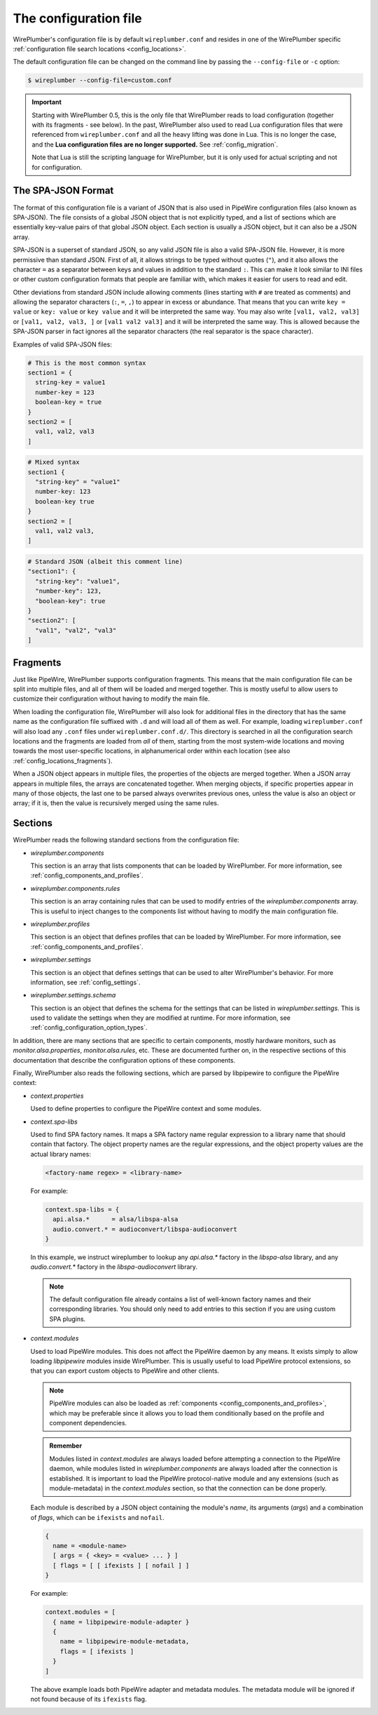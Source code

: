 .. _config_conf_file:

The configuration file
======================

WirePlumber's configuration file is by default ``wireplumber.conf`` and resides
in one of the WirePlumber specific
:ref:`configuration file search locations <config_locations>`.

The default configuration file can be changed on the command line by passing
the ``--config-file`` or ``-c`` option:

.. code-block:: bash

   $ wireplumber --config-file=custom.conf

.. important::

   Starting with WirePlumber 0.5, this is the only file that WirePlumber reads
   to load configuration (together with its fragments - see below). In the past,
   WirePlumber also used to read Lua configuration files that were referenced
   from ``wireplumber.conf`` and all the heavy lifting was done in Lua. This is
   no longer the case, and the **Lua configuration files are no longer supported.**
   See :ref:`config_migration`.

   Note that Lua is still the scripting language for WirePlumber, but it is only
   used for actual scripting and not for configuration.

The SPA-JSON Format
-------------------

The format of this configuration file is a variant of JSON that is also
used in PipeWire configuration files (also known as SPA-JSON). The file consists
of a global JSON object that is not explicitly typed, and a list of sections
which are essentially key-value pairs of that global JSON object. Each section
is usually a JSON object, but it can also be a JSON array.

SPA-JSON is a superset of standard JSON, so any valid JSON file is also a valid
SPA-JSON file. However, it is more permissive than standard JSON. First of all,
it allows strings to be typed without quotes (``"``), and it also allows the
character ``=`` as a separator between keys and values in addition to the
standard ``:``. This can make it look similar to INI files or other custom
configuration formats that people are familiar with, which makes it easier for
users to read and edit.

Other deviations from standard JSON include allowing comments (lines starting
with ``#`` are treated as comments) and allowing the separator characters
(``:``, ``=``, ``,``) to appear in excess or abundance. That means that you can
write ``key = value`` or ``key: value`` or ``key value`` and it will be
interpreted the same way. You may also write ``[val1, val2, val3]`` or
``[val1, val2, val3, ]`` or ``[val1 val2 val3]`` and it will be interpreted
the same way. This is allowed because the SPA-JSON parser in fact ignores all
the separator characters (the real separator is the space character).

Examples of valid SPA-JSON files:

.. code-block::

    # This is the most common syntax
    section1 = {
      string-key = value1
      number-key = 123
      boolean-key = true
    }
    section2 = [
      val1, val2, val3
    ]

.. code-block::

    # Mixed syntax
    section1 {
      "string-key" = "value1"
      number-key: 123
      boolean-key true
    }
    section2 = [
      val1, val2 val3,
    ]

.. code-block::

   # Standard JSON (albeit this comment line)
   "section1": {
     "string-key": "value1",
     "number-key": 123,
     "boolean-key": true
   }
   "section2": [
     "val1", "val2", "val3"
   ]

.. _config_conf_file_fragments:

Fragments
---------

Just like PipeWire, WirePlumber supports configuration fragments. This means
that the main configuration file can be split into multiple files, and all of
them will be loaded and merged together. This is mostly useful to allow users
to customize their configuration without having to modify the main file.

When loading the configuration file, WirePlumber will also look for
additional files in the directory that has the same name as the configuration
file suffixed with ``.d`` and will load all of them as well. For example,
loading ``wireplumber.conf`` will also load any ``.conf`` files under
``wireplumber.conf.d/``. This directory is searched in all the configuration
search locations and the fragments are loaded from *all* of them, starting
from the most system-wide locations and moving towards the most user-specific
locations, in alphanumerical order within each location (see also
:ref:`config_locations_fragments`).

When a JSON object appears in multiple files, the properties of the objects are
merged together. When a JSON array appears in multiple files, the arrays are
concatenated together. When merging objects, if specific properties appear in
many of those objects, the last one to be parsed always overwrites previous
ones, unless the value is also an object or array; if it is, then the value is
recursively merged using the same rules.

Sections
--------

WirePlumber reads the following standard sections from the configuration
file:

* *wireplumber.components*

  This section is an array that lists components that can be loaded by
  WirePlumber. For more information, see :ref:`config_components_and_profiles`.

* *wireplumber.components.rules*

  This section is an array containing rules that can be used to modify entries
  of the *wireplumber.components* array. This is useful to inject changes
  to the components list without having to modify the main configuration file.

* *wireplumber.profiles*

  This section is an object that defines profiles that can be loaded by
  WirePlumber. For more information, see :ref:`config_components_and_profiles`.

* *wireplumber.settings*

  This section is an object that defines settings that can be used to
  alter WirePlumber's behavior. For more information, see :ref:`config_settings`.

* *wireplumber.settings.schema*

  This section is an object that defines the schema for the settings that
  can be listed in *wireplumber.settings*. This is used to validate the
  settings when they are modified at runtime. For more information, see
  :ref:`config_configuration_option_types`.

In addition, there are many sections that are specific to certain components,
mostly hardware monitors, such as *monitor.alsa.properties*,
*monitor.alsa.rules*, etc. These are documented further on, in the respective
sections of this documentation that describe the configuration options of
these components.

Finally, WirePlumber also reads the following sections, which are parsed
by libpipewire to configure the PipeWire context:

* *context.properties*

  Used to define properties to configure the PipeWire context and some modules.

* *context.spa-libs*

  Used to find SPA factory names. It maps a SPA factory name regular expression
  to a library name that should contain that factory. The object property names
  are the regular expressions, and the object property values are the actual
  library names:

  .. code-block::

    <factory-name regex> = <library-name>

  For example:

  .. code-block::

    context.spa-libs = {
      api.alsa.*      = alsa/libspa-alsa
      audio.convert.* = audioconvert/libspa-audioconvert
    }

  In this example, we instruct wireplumber to lookup any *api.alsa.** factory
  in the *libspa-alsa* library, and any *audio.convert.** factory
  in the *libspa-audioconvert* library.

  .. note::

     The default configuration file already contains a list of well-known
     factory names and their corresponding libraries. You should only
     need to add entries to this section if you are using custom SPA plugins.

* *context.modules*

  Used to load PipeWire modules. This does not affect the PipeWire daemon by any
  means. It exists simply to allow loading *libpipewire* modules inside
  WirePlumber. This is usually useful to load PipeWire protocol extensions,
  so that you can export custom objects to PipeWire and other clients.

  .. note::

     PipeWire modules can also be loaded as :ref:`components <config_components_and_profiles>`,
     which may be preferable since it allows you to load them conditionally
     based on the profile and component dependencies.

  .. admonition:: Remember

     Modules listed in *context.modules* are always loaded before attempting a
     connection to the PipeWire daemon, while modules listed in
     *wireplumber.components* are always loaded after the connection is
     established. It is important to load the PipeWire protocol-native module
     and any extensions (such as module-metadata) in the *context.modules*
     section, so that the connection can be done properly.

  Each module is described by a JSON object containing the module's *name*,
  its arguments (*args*) and a combination of *flags*, which can be ``ifexists``
  and ``nofail``.

  .. code-block::

    {
      name = <module-name>
      [ args = { <key> = <value> ... } ]
      [ flags = [ [ ifexists ] [ nofail ] ]
    }

  For example:

  .. code-block::

    context.modules = [
      { name = libpipewire-module-adapter }
      {
        name = libpipewire-module-metadata,
        flags = [ ifexists ]
      }
    ]

  The above example loads both PipeWire adapter and metadata modules. The
  metadata module will be ignored if not found because of its ``ifexists`` flag.
